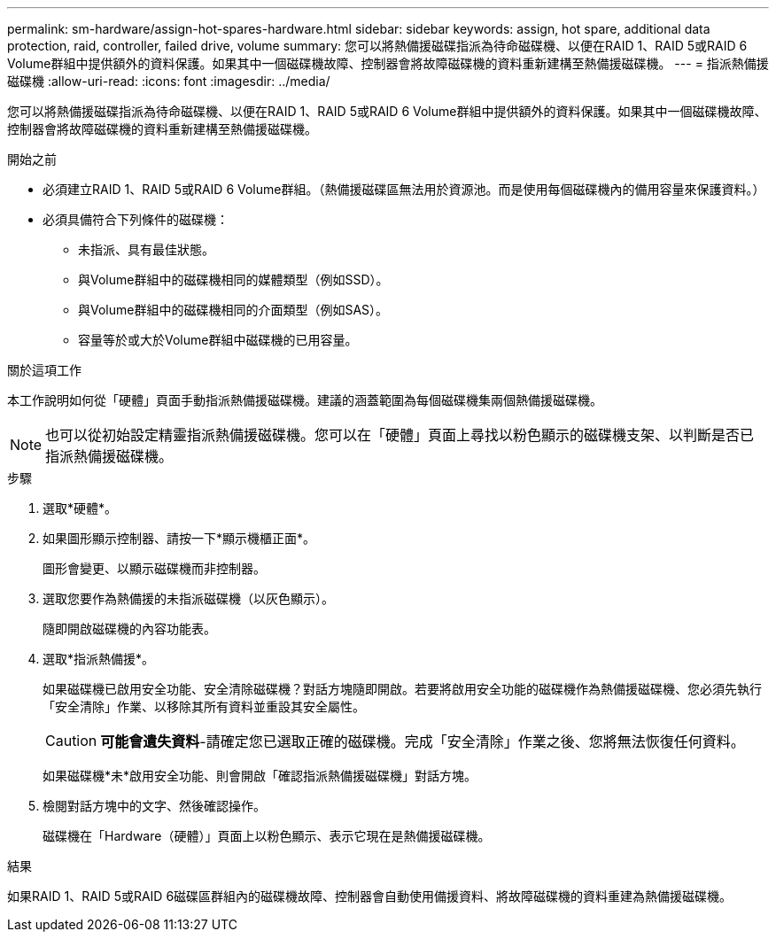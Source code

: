 ---
permalink: sm-hardware/assign-hot-spares-hardware.html 
sidebar: sidebar 
keywords: assign, hot spare, additional data protection, raid, controller, failed drive, volume 
summary: 您可以將熱備援磁碟指派為待命磁碟機、以便在RAID 1、RAID 5或RAID 6 Volume群組中提供額外的資料保護。如果其中一個磁碟機故障、控制器會將故障磁碟機的資料重新建構至熱備援磁碟機。 
---
= 指派熱備援磁碟機
:allow-uri-read: 
:icons: font
:imagesdir: ../media/


[role="lead"]
您可以將熱備援磁碟指派為待命磁碟機、以便在RAID 1、RAID 5或RAID 6 Volume群組中提供額外的資料保護。如果其中一個磁碟機故障、控制器會將故障磁碟機的資料重新建構至熱備援磁碟機。

.開始之前
* 必須建立RAID 1、RAID 5或RAID 6 Volume群組。（熱備援磁碟區無法用於資源池。而是使用每個磁碟機內的備用容量來保護資料。）
* 必須具備符合下列條件的磁碟機：
+
** 未指派、具有最佳狀態。
** 與Volume群組中的磁碟機相同的媒體類型（例如SSD）。
** 與Volume群組中的磁碟機相同的介面類型（例如SAS）。
** 容量等於或大於Volume群組中磁碟機的已用容量。




.關於這項工作
本工作說明如何從「硬體」頁面手動指派熱備援磁碟機。建議的涵蓋範圍為每個磁碟機集兩個熱備援磁碟機。

[NOTE]
====
也可以從初始設定精靈指派熱備援磁碟機。您可以在「硬體」頁面上尋找以粉色顯示的磁碟機支架、以判斷是否已指派熱備援磁碟機。

====
.步驟
. 選取*硬體*。
. 如果圖形顯示控制器、請按一下*顯示機櫃正面*。
+
圖形會變更、以顯示磁碟機而非控制器。

. 選取您要作為熱備援的未指派磁碟機（以灰色顯示）。
+
隨即開啟磁碟機的內容功能表。

. 選取*指派熱備援*。
+
如果磁碟機已啟用安全功能、安全清除磁碟機？對話方塊隨即開啟。若要將啟用安全功能的磁碟機作為熱備援磁碟機、您必須先執行「安全清除」作業、以移除其所有資料並重設其安全屬性。

+
[CAUTION]
====
*可能會遺失資料*-請確定您已選取正確的磁碟機。完成「安全清除」作業之後、您將無法恢復任何資料。

====
+
如果磁碟機*未*啟用安全功能、則會開啟「確認指派熱備援磁碟機」對話方塊。

. 檢閱對話方塊中的文字、然後確認操作。
+
磁碟機在「Hardware（硬體）」頁面上以粉色顯示、表示它現在是熱備援磁碟機。



.結果
如果RAID 1、RAID 5或RAID 6磁碟區群組內的磁碟機故障、控制器會自動使用備援資料、將故障磁碟機的資料重建為熱備援磁碟機。
